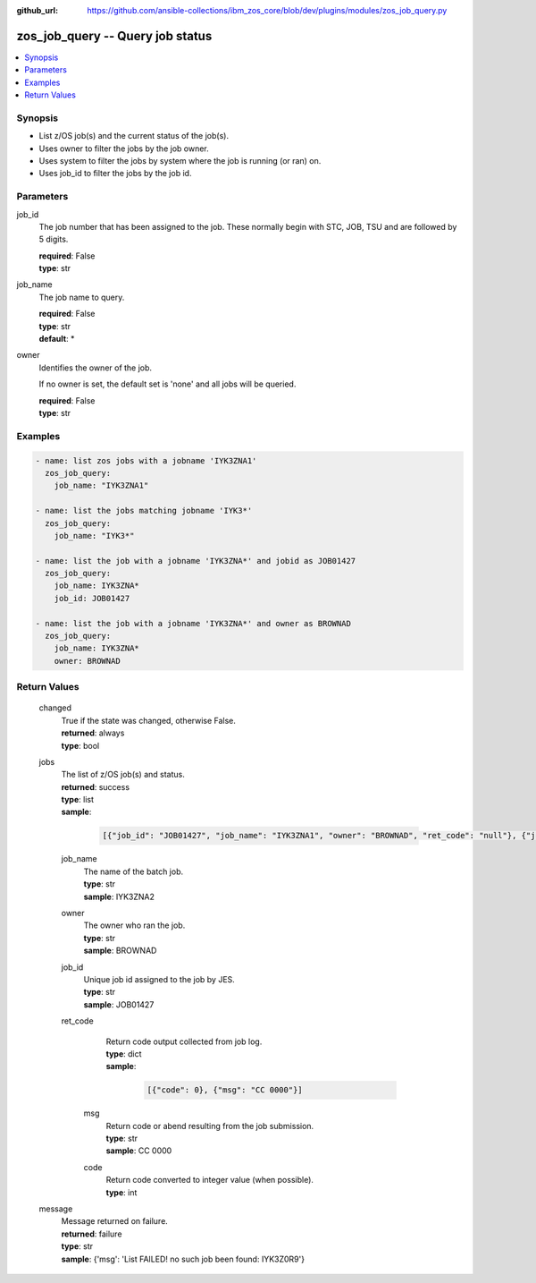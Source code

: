 
:github_url: https://github.com/ansible-collections/ibm_zos_core/blob/dev/plugins/modules/zos_job_query.py

.. _zos_job_query_module:


zos_job_query -- Query job status
=================================



.. contents::
   :local:
   :depth: 1


Synopsis
--------
- List z/OS job(s) and the current status of the job(s).
- Uses owner to filter the jobs by the job owner.
- Uses system to filter the jobs by system where the job is running (or ran) on.
- Uses job_id to filter the jobs by the job id.





Parameters
----------


     
job_id
  The job number that has been assigned to the job. These normally begin with STC, JOB, TSU and are followed by 5 digits.


  | **required**: False
  | **type**: str


     
job_name
  The job name to query.


  | **required**: False
  | **type**: str
  | **default**: *


     
owner
  Identifies the owner of the job.

  If no owner is set, the default set is 'none' and all jobs will be queried.


  | **required**: False
  | **type**: str




Examples
--------

.. code-block:: yaml+jinja

   
   - name: list zos jobs with a jobname 'IYK3ZNA1'
     zos_job_query:
       job_name: "IYK3ZNA1"

   - name: list the jobs matching jobname 'IYK3*'
     zos_job_query:
       job_name: "IYK3*"

   - name: list the job with a jobname 'IYK3ZNA*' and jobid as JOB01427
     zos_job_query:
       job_name: IYK3ZNA*
       job_id: JOB01427

   - name: list the job with a jobname 'IYK3ZNA*' and owner as BROWNAD
     zos_job_query:
       job_name: IYK3ZNA*
       owner: BROWNAD









Return Values
-------------


   
                              
       changed
        | True if the state was changed, otherwise False.
      
        | **returned**: always
        | **type**: bool
      
      
                              
       jobs
        | The list of z/OS job(s) and status.
      
        | **returned**: success
        | **type**: list      
        | **sample**:

              .. code-block::

                       [{"job_id": "JOB01427", "job_name": "IYK3ZNA1", "owner": "BROWNAD", "ret_code": "null"}, {"job_id": "JOB16577", "job_name": "IYK3ZNA2", "owner": "BROWNAD", "ret_code": {"code": "null", "msg": "CANCELED"}}]
            
              
   
                              
        job_name
          | The name of the batch job.
      
          | **type**: str
          | **sample**: IYK3ZNA2

            
      
      
                              
        owner
          | The owner who ran the job.
      
          | **type**: str
          | **sample**: BROWNAD

            
      
      
                              
        job_id
          | Unique job id assigned to the job by JES.
      
          | **type**: str
          | **sample**: JOB01427

            
      
      
                              
        ret_code
          | Return code output collected from job log.
      
          | **type**: dict      
          | **sample**:

              .. code-block::

                       [{"code": 0}, {"msg": "CC 0000"}]
            
              
   
                              
         msg
            | Return code or abend resulting from the job submission.
      
            | **type**: str
            | **sample**: CC 0000

            
      
      
                              
         code
            | Return code converted to integer value (when possible).
      
            | **type**: int
      
        
      
        
      
      
                              
       message
        | Message returned on failure.
      
        | **returned**: failure
        | **type**: str
        | **sample**: {'msg': 'List FAILED! no such job been found: IYK3Z0R9'}

            
      
        
